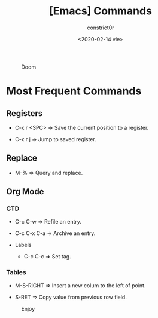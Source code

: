 #+title: [Emacs] Commands
#+author: constrict0r
#+date: <2020-02-14 vie>

#+CAPTION: Doom
#+NAME:   fig:cooking-with-doom
[[./img/cooking-with-doom.png]]

* Most Frequent Commands

** Registers
   
   - C-x r <SPC> => Save the current position to a register.

   - C-x r j => Jump to saved register.

** Replace

   - M-% => Query and replace.

** Org Mode

*** GTD

    - C-c C-w => Refile an entry.

    - C-c C-x C-a => Archive an entry.

  * Labels

    - C-c C-c => Set tag.

*** Tables

    - M-S-RIGHT => Insert a new colum to the left of point.

    - S-RET => Copy value from previous row field.


#+CAPTION: Enjoy
#+NAME:   fig:Ice Cream
[[./img/ice-cream.png]]
